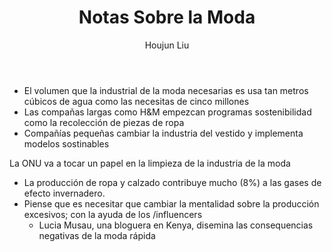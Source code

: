 #+TITLE: Notas Sobre la Moda
#+AUTHOR: Houjun Liu

- El volumen que la industrial de la moda necesarias es usa tan metros cúbicos de agua como las necesitas de cinco millones
- Las compañas largas como H&M empezcan programas sostenibilidad como la recolección de piezas de ropa
- Compañías pequeñas cambiar la industria del vestido y implementa modelos sostinables

La ONU va a tocar un papel en la limpieza de la industria de la moda

- La producción de ropa y calzado contribuye mucho (8%) a las gases de efecto invernadero.
- Piense que es necesitar que cambiar la mentalidad sobre la producción excesivos; con la ayuda de los /influencers
  - Lucia Musau, una bloguera en Kenya, disemina las consequencias negativas de la moda rápida
  
